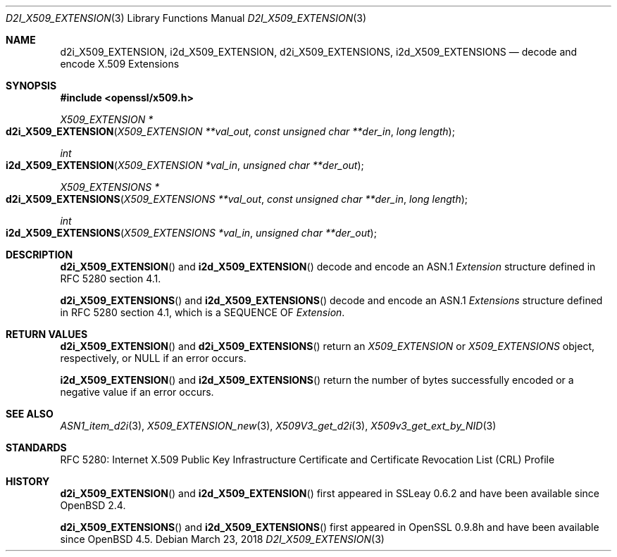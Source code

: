 .\"	$OpenBSD: d2i_X509_EXTENSION.3,v 1.3 2018/03/23 01:05:50 schwarze Exp $
.\"
.\" Copyright (c) 2016 Ingo Schwarze <schwarze@openbsd.org>
.\"
.\" Permission to use, copy, modify, and distribute this software for any
.\" purpose with or without fee is hereby granted, provided that the above
.\" copyright notice and this permission notice appear in all copies.
.\"
.\" THE SOFTWARE IS PROVIDED "AS IS" AND THE AUTHOR DISCLAIMS ALL WARRANTIES
.\" WITH REGARD TO THIS SOFTWARE INCLUDING ALL IMPLIED WARRANTIES OF
.\" MERCHANTABILITY AND FITNESS. IN NO EVENT SHALL THE AUTHOR BE LIABLE FOR
.\" ANY SPECIAL, DIRECT, INDIRECT, OR CONSEQUENTIAL DAMAGES OR ANY DAMAGES
.\" WHATSOEVER RESULTING FROM LOSS OF USE, DATA OR PROFITS, WHETHER IN AN
.\" ACTION OF CONTRACT, NEGLIGENCE OR OTHER TORTIOUS ACTION, ARISING OUT OF
.\" OR IN CONNECTION WITH THE USE OR PERFORMANCE OF THIS SOFTWARE.
.\"
.Dd $Mdocdate: March 23 2018 $
.Dt D2I_X509_EXTENSION 3
.Os
.Sh NAME
.Nm d2i_X509_EXTENSION ,
.Nm i2d_X509_EXTENSION ,
.Nm d2i_X509_EXTENSIONS ,
.Nm i2d_X509_EXTENSIONS
.\" In the next line, the capital "E" is not a typo.
.\" The ASN.1 structure is called "Extensions", not "extensions".
.Nd decode and encode X.509 Extensions
.Sh SYNOPSIS
.In openssl/x509.h
.Ft X509_EXTENSION *
.Fo d2i_X509_EXTENSION
.Fa "X509_EXTENSION **val_out"
.Fa "const unsigned char **der_in"
.Fa "long length"
.Fc
.Ft int
.Fo i2d_X509_EXTENSION
.Fa "X509_EXTENSION *val_in"
.Fa "unsigned char **der_out"
.Fc
.Ft X509_EXTENSIONS *
.Fo d2i_X509_EXTENSIONS
.Fa "X509_EXTENSIONS **val_out"
.Fa "const unsigned char **der_in"
.Fa "long length"
.Fc
.Ft int
.Fo i2d_X509_EXTENSIONS
.Fa "X509_EXTENSIONS *val_in"
.Fa "unsigned char **der_out"
.Fc
.Sh DESCRIPTION
.Fn d2i_X509_EXTENSION
and
.Fn i2d_X509_EXTENSION
decode and encode an ASN.1
.Vt Extension
structure defined in RFC 5280 section 4.1.
.Pp
.Fn d2i_X509_EXTENSIONS
and
.Fn i2d_X509_EXTENSIONS
decode and encode an ASN.1
.Vt Extensions
structure defined in RFC 5280 section 4.1,
which is a SEQUENCE OF
.Vt Extension .
.Sh RETURN VALUES
.Fn d2i_X509_EXTENSION
and
.Fn d2i_X509_EXTENSIONS
return an
.Vt X509_EXTENSION
or
.Vt X509_EXTENSIONS
object, respectively, or
.Dv NULL
if an error occurs.
.Pp
.Fn i2d_X509_EXTENSION
and
.Fn i2d_X509_EXTENSIONS
return the number of bytes successfully encoded or a negative value
if an error occurs.
.Sh SEE ALSO
.Xr ASN1_item_d2i 3 ,
.Xr X509_EXTENSION_new 3 ,
.Xr X509V3_get_d2i 3 ,
.Xr X509v3_get_ext_by_NID 3
.Sh STANDARDS
RFC 5280: Internet X.509 Public Key Infrastructure Certificate and
Certificate Revocation List (CRL) Profile
.Sh HISTORY
.Fn d2i_X509_EXTENSION
and
.Fn i2d_X509_EXTENSION
first appeared in SSLeay 0.6.2 and have been available since
.Ox 2.4 .
.Pp
.Fn d2i_X509_EXTENSIONS
and
.Fn i2d_X509_EXTENSIONS
first appeared in OpenSSL 0.9.8h and have been available since
.Ox 4.5 .
